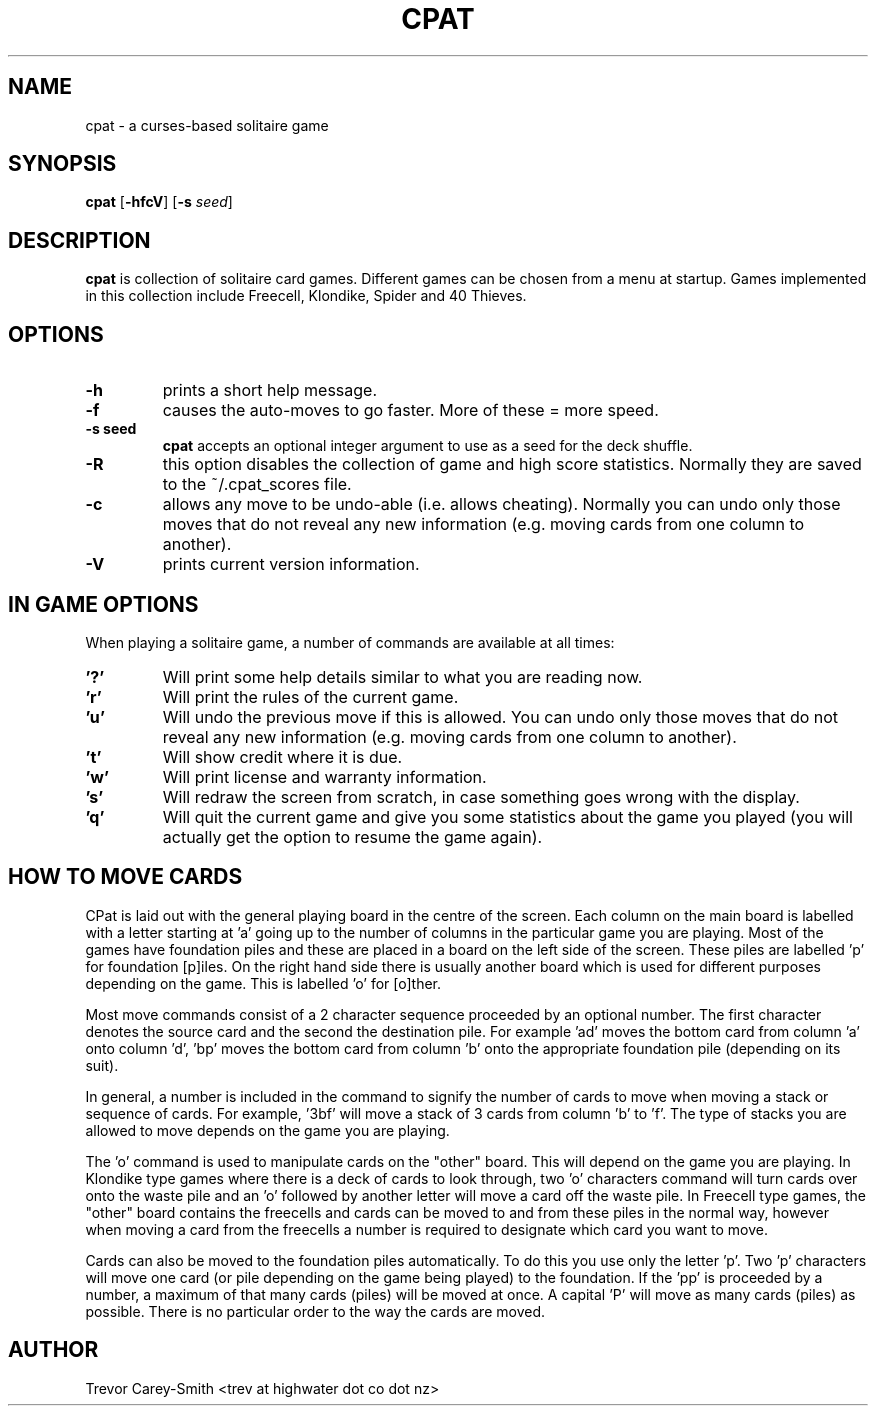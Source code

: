 .\" Process this file with
.\" groff -man -Tascii foo.1
.\"
.TH CPAT 6 "3 MAR 2006" GAMES "User Manuals"
.SH NAME
cpat \- a curses-based solitaire game
.SH SYNOPSIS
.B cpat 
.RB [ \-hfcV ]
.RB [ \-s
.IR seed ]
.SH DESCRIPTION
.B
cpat 
is collection of solitaire card games.
Different games can be chosen from a menu at startup.
Games implemented in this collection include Freecell, Klondike, Spider
and 40 Thieves.
.SH OPTIONS
.TP
.B \-h 
prints a short help message.
.TP
.B \-f
causes the auto-moves to go faster. More 
of these = more speed.
.TP
.B \-s " seed"
.B cpat 
accepts an optional integer argument to use as
a seed for the deck shuffle.
.TP
.B \-R
this option disables the collection of game and high score statistics.
Normally they are saved to the ~/.cpat_scores file.
.TP
.B \-c
allows any move to be undo-able (i.e. allows cheating). Normally you can 
undo only those moves that do not reveal any new information (e.g. moving 
cards from one column to another).
.TP
.B \-V
prints current version information.
.SH IN GAME OPTIONS
.PP
When playing a solitaire game, a number of commands are available at all
times:
.TP
.B '?'
Will print some help details similar to what you are reading now.
.TP
.B 'r'
Will print the rules of the current game.
.TP
.B 'u'
Will undo the previous move if this is allowed. You can undo only those moves 
that do not reveal any new information (e.g. moving cards from one column to 
another).
.TP
.B 't'
Will show credit where it is due.
.TP
.B 'w'
Will print license and warranty information.
.TP
.B 's'
Will redraw the screen from scratch, in case something goes wrong with
the display.
.TP
.B 'q'
Will quit the current game and give you some statistics about the game 
you played (you will actually get the option to resume the game again).
.SH HOW TO MOVE CARDS
.PP                                        
CPat is laid out with the general playing board in the centre of the screen. 
Each column on the main board is labelled with a letter starting at 'a' 
going up to the number of columns in the particular game you are playing. 
Most of the games have foundation piles and these are placed in a board on the 
left side of the screen. These piles are labelled 'p' for foundation 
[p]iles. On the right hand side there is usually another board which is used 
for different purposes depending on the game. This is labelled 'o' for [o]ther.
.PP                                        
Most move commands consist of a 2 character sequence proceeded by an 
optional number. 
The first character denotes the source card and the second the 
destination pile. For example 'ad' moves the bottom card from column 'a' 
onto column 'd', 'bp' moves the bottom card from column 'b' onto the 
appropriate foundation pile (depending on its suit).
.PP                                        
In general, a number is included in the command to signify the number of 
cards to move when moving a stack or sequence of cards. 
For example, '3bf' will move a stack of 3 cards from column 'b' to 'f'. 
The type of stacks 
you are allowed to move depends on the game you are playing. 
.PP
The 'o' command is used to manipulate cards on the "other" board. This 
will depend on the game you are playing. In Klondike type games where 
there is a deck of cards to look through, two 'o' characters command will turn 
cards over onto the waste pile and an 'o' followed by another letter will 
move a card off the waste pile. In Freecell type games, the "other" board 
contains the freecells and cards can be moved to and from these piles in the 
normal way, however when moving a card from the freecells a number is 
required to designate which card you want to move.
.PP                                        
Cards can also be moved 
to the foundation piles automatically. To do this you use only the 
letter 'p'. Two 'p' characters will move one card (or pile depending on 
the game being played) to the foundation. If the 'pp' is proceeded by 
a number, a maximum of that many cards (piles) will be moved at once. 
A capital 'P' will move as many 
cards (piles) as possible. There is no particular order 
to the way the cards are moved.
.SH AUTHOR
Trevor Carey-Smith <trev at highwater dot co dot nz>
